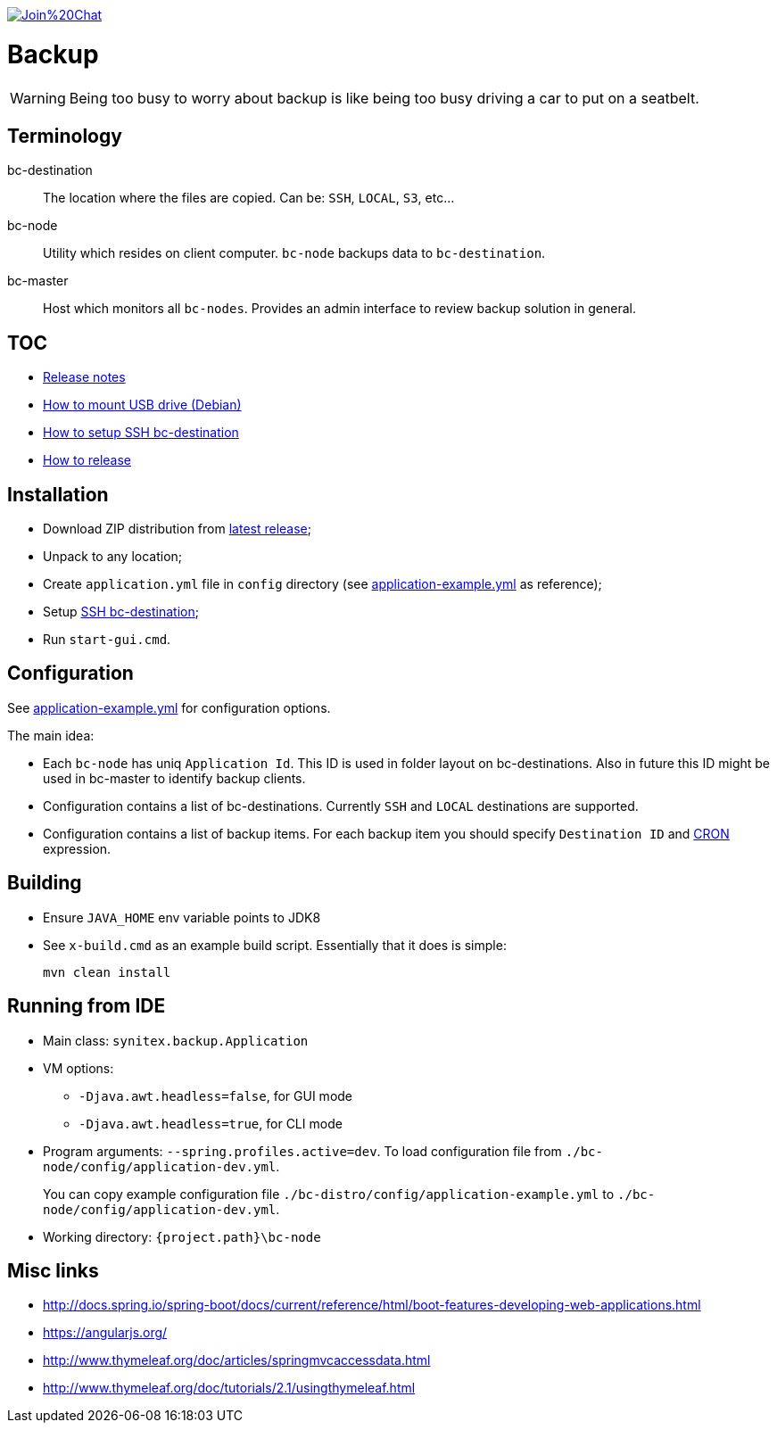 image:https://badges.gitter.im/Join%20Chat.svg[link="https://gitter.im/ssinica/backup?utm_source=badge&utm_medium=badge&utm_campaign=pr-badge&utm_content=badge"]

# Backup

WARNING: Being too busy to worry about backup is like being too busy driving a car to put on a seatbelt.

## Terminology ##

bc-destination:: The location where the files are copied. Can be: `SSH`, `LOCAL`, `S3`, etc...
bc-node:: Utility which resides on client computer. `bc-node` backups data to `bc-destination`.
bc-master:: Host which monitors all `bc-nodes`. Provides an admin interface to review backup solution in general.

## TOC ##

* link:docs/release-notes.adoc[Release notes]
* link:docs/mount-usb-drive.adoc[How to mount USB drive (Debian)]
* link:docs/setup-ssh-bc-destination.adoc[How to setup SSH bc-destination]
* link:docs/releasing-guide.adoc[How to release]

## Installation ##

* Download ZIP distribution from link:https://github.com/ssinica/backup/releases/latest[latest release];
* Unpack to any location;
* Create `application.yml` file in `config` directory (see link:bc-distro/config/application-example.yml[application-example.yml] as reference);
* Setup link:docs/setup-ssh-bc-destination.adoc[SSH bc-destination];
* Run `start-gui.cmd`.

## Configuration ##

See link:bc-distro/config/application-example.yml[application-example.yml] for configuration options.

The main idea:

* Each `bc-node` has uniq `Application Id`. This ID is used in folder layout on bc-destinations. Also in future this ID might be used in bc-master to identify backup clients.
* Configuration contains a list of bc-destinations. Currently `SSH` and `LOCAL` destinations are supported.
* Configuration contains a list of backup items. For each backup item you should specify `Destination ID` and link:http://docs.spring.io/spring/docs/current/javadoc-api/org/springframework/scheduling/support/CronSequenceGenerator.html[CRON] expression.

## Building ##

* Ensure `JAVA_HOME` env variable points to JDK8
* See `x-build.cmd` as an example build script. Essentially that it does is simple:
+
----
mvn clean install
----

## Running from IDE ##

* Main class: `synitex.backup.Application`
* VM options:
** `-Djava.awt.headless=false`, for GUI mode
** `-Djava.awt.headless=true`, for CLI mode
* Program arguments: `--spring.profiles.active=dev`. To load configuration file from `./bc-node/config/application-dev.yml`.
+
You can copy example configuration file `./bc-distro/config/application-example.yml` to `./bc-node/config/application-dev.yml`.
* Working directory: `{project.path}\bc-node`

## Misc links ##

* http://docs.spring.io/spring-boot/docs/current/reference/html/boot-features-developing-web-applications.html
* https://angularjs.org/
* http://www.thymeleaf.org/doc/articles/springmvcaccessdata.html
* http://www.thymeleaf.org/doc/tutorials/2.1/usingthymeleaf.html
